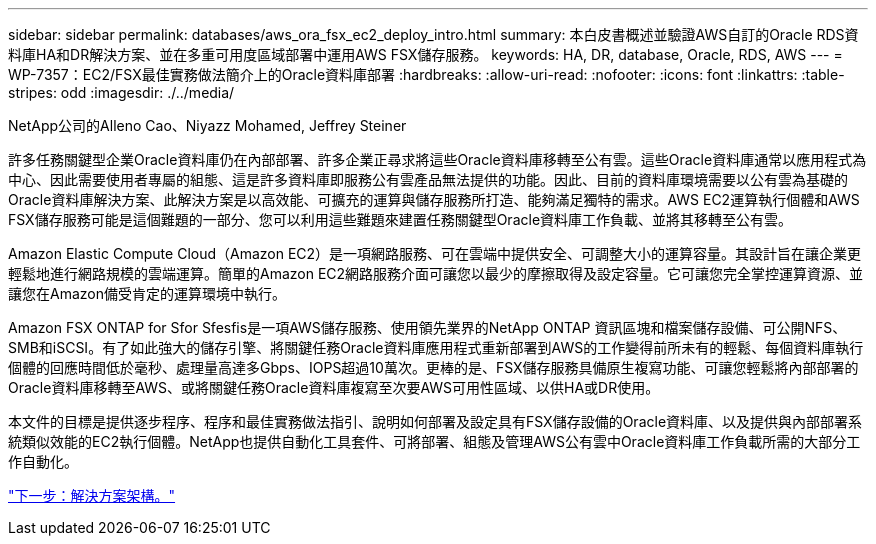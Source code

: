 ---
sidebar: sidebar 
permalink: databases/aws_ora_fsx_ec2_deploy_intro.html 
summary: 本白皮書概述並驗證AWS自訂的Oracle RDS資料庫HA和DR解決方案、並在多重可用度區域部署中運用AWS FSX儲存服務。 
keywords: HA, DR, database, Oracle, RDS, AWS 
---
= WP-7357：EC2/FSX最佳實務做法簡介上的Oracle資料庫部署
:hardbreaks:
:allow-uri-read: 
:nofooter: 
:icons: font
:linkattrs: 
:table-stripes: odd
:imagesdir: ./../media/


NetApp公司的Alleno Cao、Niyazz Mohamed, Jeffrey Steiner

許多任務關鍵型企業Oracle資料庫仍在內部部署、許多企業正尋求將這些Oracle資料庫移轉至公有雲。這些Oracle資料庫通常以應用程式為中心、因此需要使用者專屬的組態、這是許多資料庫即服務公有雲產品無法提供的功能。因此、目前的資料庫環境需要以公有雲為基礎的Oracle資料庫解決方案、此解決方案是以高效能、可擴充的運算與儲存服務所打造、能夠滿足獨特的需求。AWS EC2運算執行個體和AWS FSX儲存服務可能是這個難題的一部分、您可以利用這些難題來建置任務關鍵型Oracle資料庫工作負載、並將其移轉至公有雲。

Amazon Elastic Compute Cloud（Amazon EC2）是一項網路服務、可在雲端中提供安全、可調整大小的運算容量。其設計旨在讓企業更輕鬆地進行網路規模的雲端運算。簡單的Amazon EC2網路服務介面可讓您以最少的摩擦取得及設定容量。它可讓您完全掌控運算資源、並讓您在Amazon備受肯定的運算環境中執行。

Amazon FSX ONTAP for Sfor Sfesfis是一項AWS儲存服務、使用領先業界的NetApp ONTAP 資訊區塊和檔案儲存設備、可公開NFS、SMB和iSCSI。有了如此強大的儲存引擎、將關鍵任務Oracle資料庫應用程式重新部署到AWS的工作變得前所未有的輕鬆、每個資料庫執行個體的回應時間低於毫秒、處理量高達多Gbps、IOPS超過10萬次。更棒的是、FSX儲存服務具備原生複寫功能、可讓您輕鬆將內部部署的Oracle資料庫移轉至AWS、或將關鍵任務Oracle資料庫複寫至次要AWS可用性區域、以供HA或DR使用。

本文件的目標是提供逐步程序、程序和最佳實務做法指引、說明如何部署及設定具有FSX儲存設備的Oracle資料庫、以及提供與內部部署系統類似效能的EC2執行個體。NetApp也提供自動化工具套件、可將部署、組態及管理AWS公有雲中Oracle資料庫工作負載所需的大部分工作自動化。

link:aws_ora_fsx_ec2_architecture.html["下一步：解決方案架構。"]
